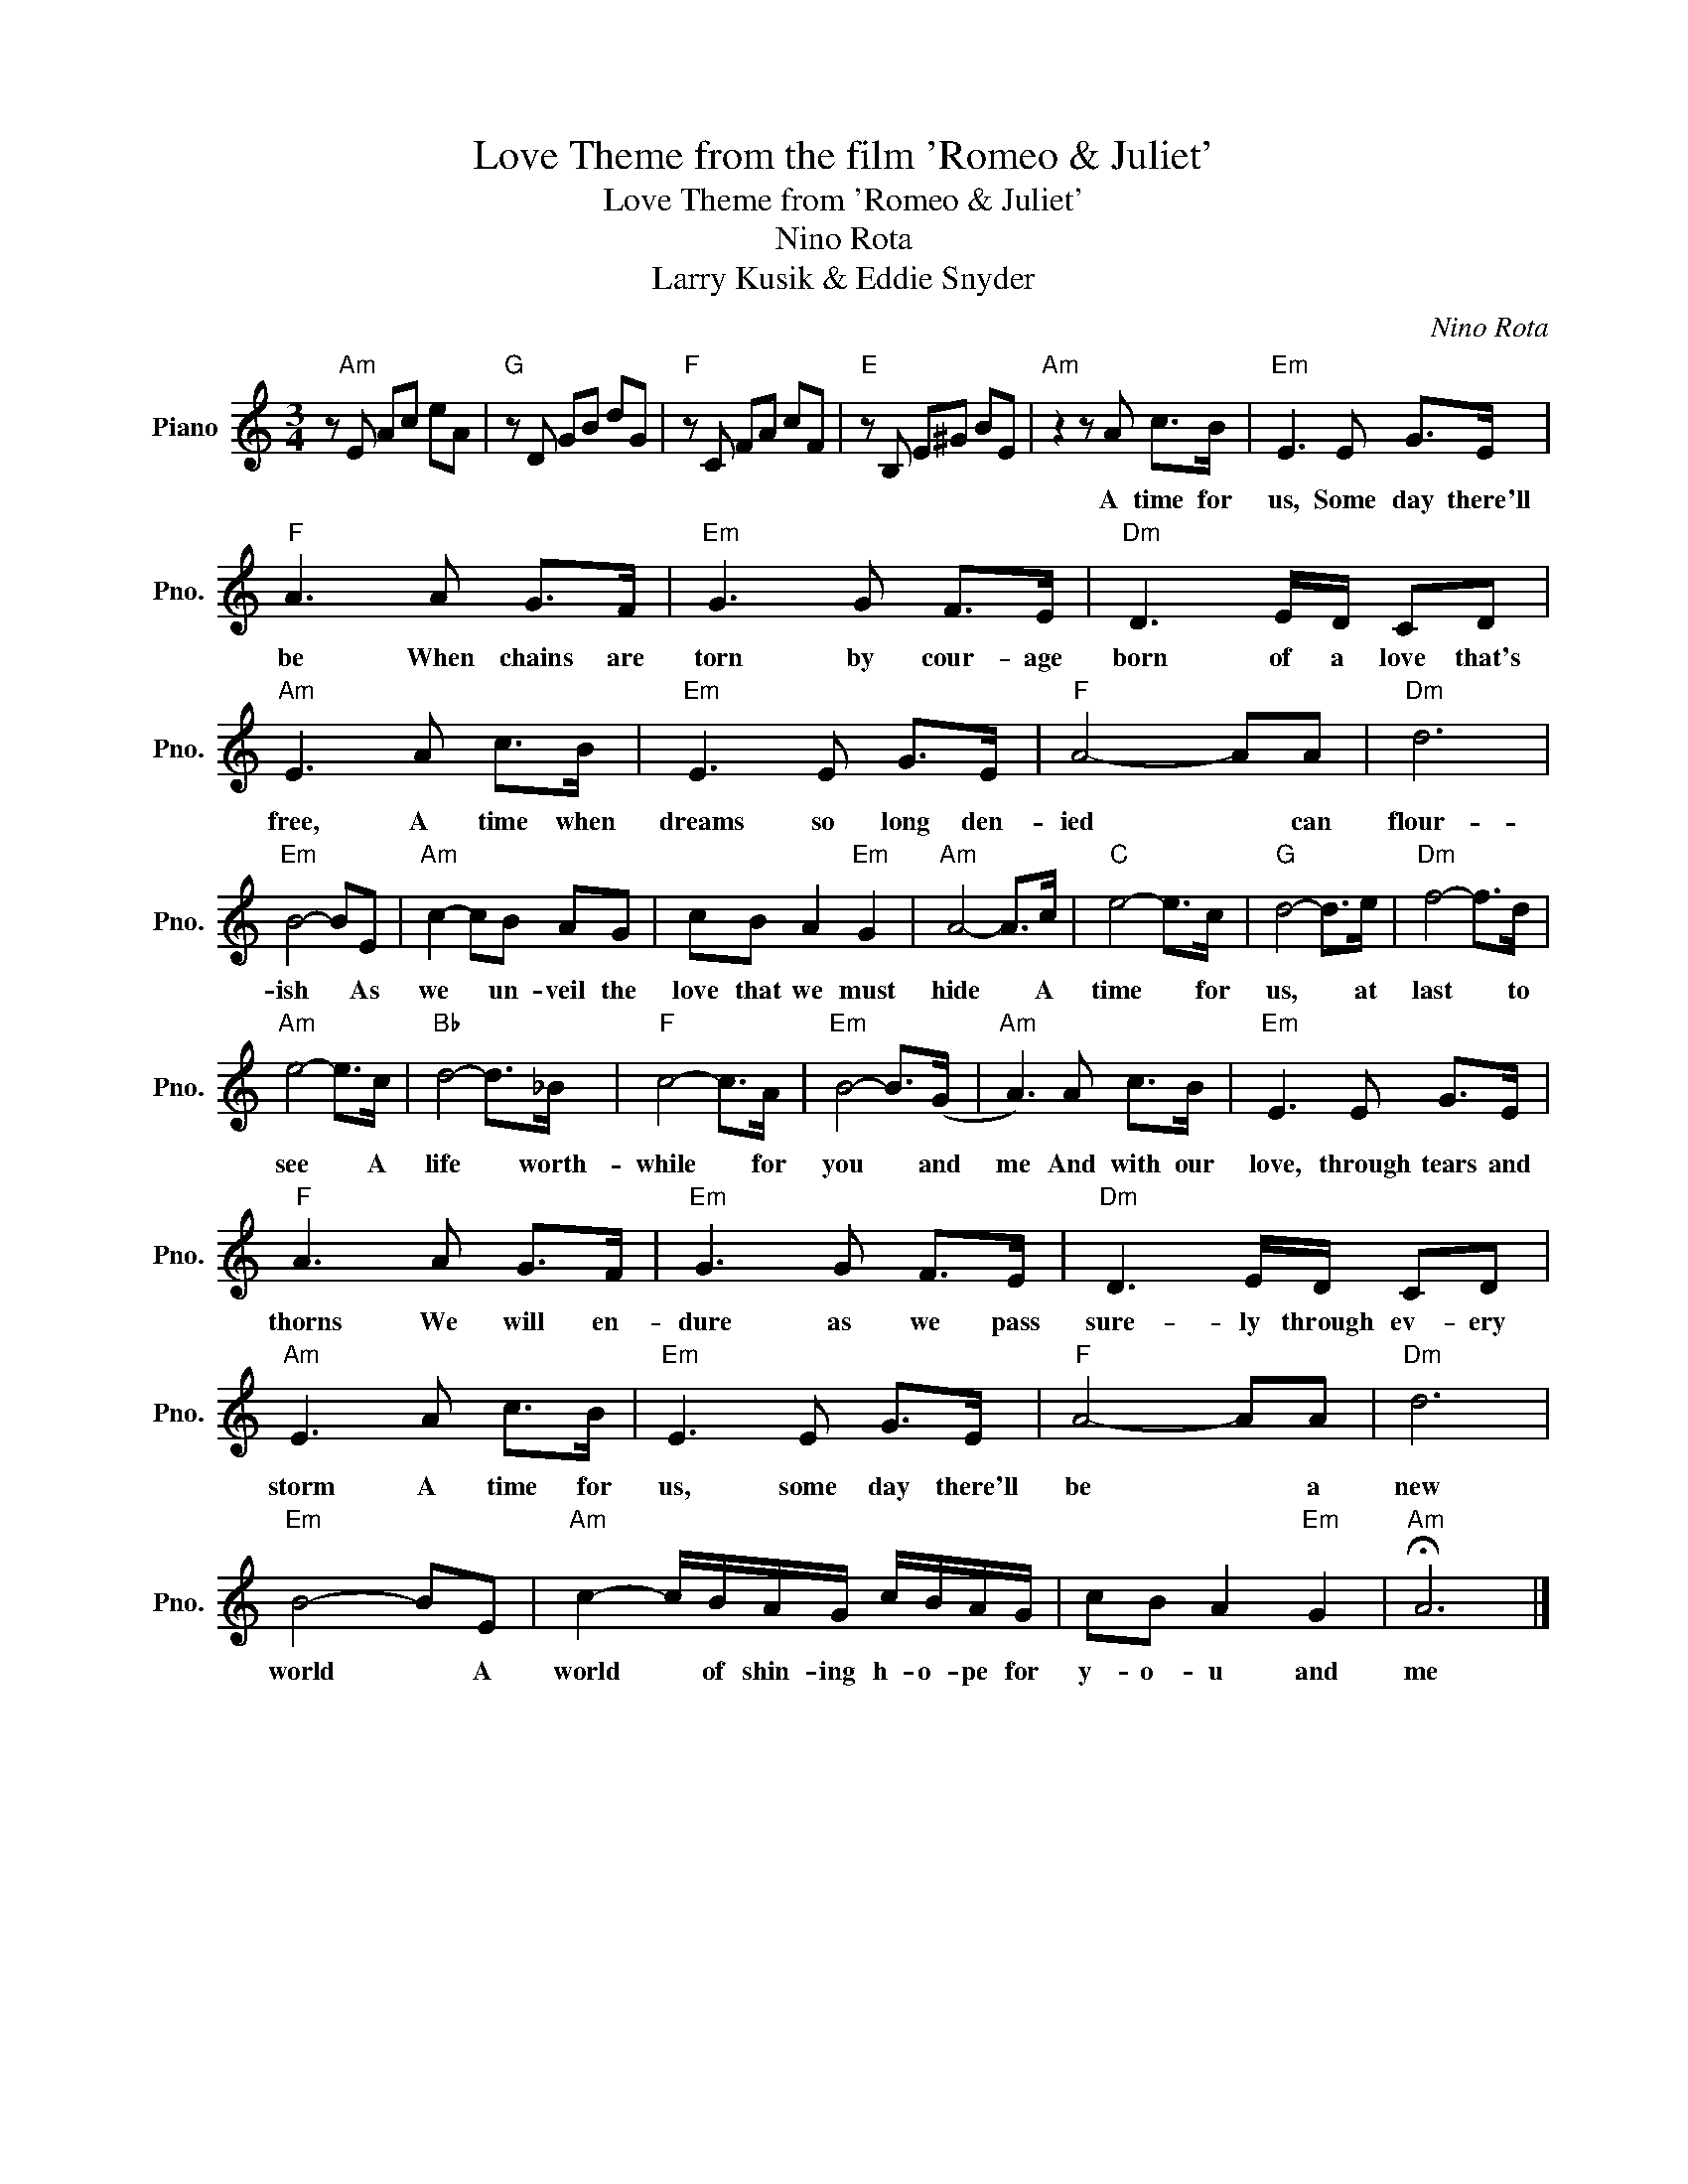X:1
T:Love Theme from the film 'Romeo & Juliet'
T:Love Theme from 'Romeo & Juliet'
T:Nino Rota
T:Larry Kusik & Eddie Snyder
C:Nino Rota
Z:All Rights Reserved
L:1/8
M:3/4
K:C
V:1 treble nm="Piano" snm="Pno."
%%MIDI program 0
%%MIDI control 7 100
%%MIDI control 10 64
V:1
 z"Am" E Ac eA |"G" z D GB dG |"F" z C FA cF |"E" z B, E^G BE |"Am" z2 z A c>B |"Em" E3 E G>E | %6
w: ||||A time for|us, Some day there'll|
"F" A3 A G>F |"Em" G3 G F>E |"Dm" D3 E/D/ CD |"Am" E3 A c>B |"Em" E3 E G>E |"F" A4- AA |"Dm" d6 | %13
w: be When chains are|torn by cour- age|born of a love that's|free, A time when|dreams so long den-|ied * can|flour-|
"Em" B4- BE |"Am" c2- cB AG | cB A2"Em" G2 |"Am" A4- A>c |"C" e4- e>c |"G" d4- d>e |"Dm" f4- f>d | %20
w: ish * As|we * un- veil the|love that we must|hide * A|time * for|us, * at|last * to|
"Am" e4- e>c |"Bb" d4- d>_B |"F" c4- c>A |"Em" B4- B>(G |"Am" A3) A c>B |"Em" E3 E G>E | %26
w: see * A|life * worth-|while * for|you * and|me And with our|love, through tears and|
"F" A3 A G>F |"Em" G3 G F>E |"Dm" D3 E/D/ CD |"Am" E3 A c>B |"Em" E3 E G>E |"F" A4- AA |"Dm" d6 | %33
w: thorns We will en-|dure as we pass|sure- ly through ev- ery|storm A time for|us, some day there'll|be * a|new|
"Em" B4- BE |"Am" c2- c/B/A/G/ c/B/A/G/ | cB A2"Em" G2 |"Am" !fermata!A6 |] %37
w: world * A|world * of shin- ing h- o- pe for|y- o- u and|me|

